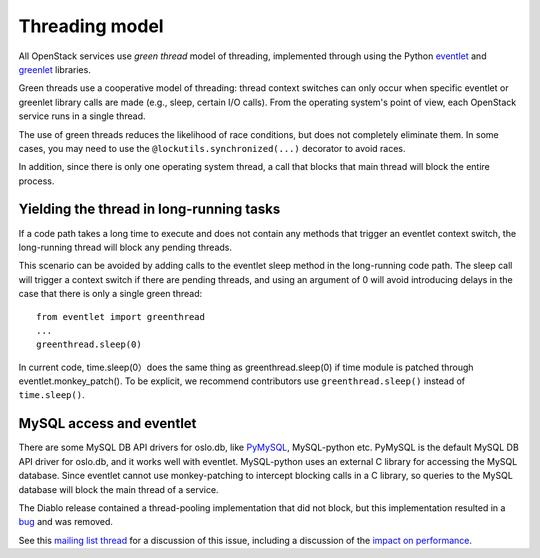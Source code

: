Threading model
===============

All OpenStack services use *green thread* model of threading, implemented
through using the Python `eventlet <http://eventlet.net/>`_ and
`greenlet <http://packages.python.org/greenlet/>`_ libraries.

Green threads use a cooperative model of threading: thread context
switches can only occur when specific eventlet or greenlet library calls are
made (e.g., sleep, certain I/O calls). From the operating system's point of
view, each OpenStack service runs in a single thread.

The use of green threads reduces the likelihood of race conditions, but does
not completely eliminate them. In some cases, you may need to use the
``@lockutils.synchronized(...)`` decorator to avoid races.

In addition, since there is only one operating system thread, a call that
blocks that main thread will block the entire process.

Yielding the thread in long-running tasks
-----------------------------------------
If a code path takes a long time to execute and does not contain any methods
that trigger an eventlet context switch, the long-running thread will block
any pending threads.

This scenario can be avoided by adding calls to the eventlet sleep method
in the long-running code path. The sleep call will trigger a context switch
if there are pending threads, and using an argument of 0 will avoid introducing
delays in the case that there is only a single green thread::

	from eventlet import greenthread
	...
	greenthread.sleep(0)

In current code, time.sleep(0）does the same thing as greenthread.sleep(0) if
time module is patched through eventlet.monkey_patch(). To be explicit, we recommend
contributors use ``greenthread.sleep()`` instead of ``time.sleep()``.

MySQL access and eventlet
-------------------------
There are some MySQL DB API drivers for oslo.db, like `PyMySQL`_, MySQL-python
etc. PyMySQL is the default MySQL DB API driver for oslo.db, and it works well with
eventlet. MySQL-python uses an external C library for accessing the MySQL database.
Since eventlet cannot use monkey-patching to intercept blocking calls in a C library,
so queries to the MySQL database will block the main thread of a service.

The Diablo release contained a thread-pooling implementation that did not
block, but this implementation resulted in a `bug`_ and was removed.

See this `mailing list thread`_ for a discussion of this issue, including
a discussion of the `impact on performance`_.

.. _bug: https://bugs.launchpad.net/nova/+bug/838581
.. _mailing list thread: https://lists.launchpad.net/openstack/msg08118.html
.. _impact on performance: https://lists.launchpad.net/openstack/msg08217.html
.. _PyMySQL: https://wiki.openstack.org/wiki/PyMySQL_evaluation
